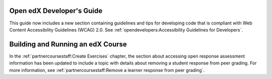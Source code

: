 
=================================
Open edX Developer's Guide
=================================

This guide now includes a new section containing guidelines and tips for
developing code that is compliant with Web Content Accessibility Guidelines
(WCAG) 2.0. See :ref:`opendevelopers:Accessibility Guidelines for Developers`.

==================================
Building and Running an edX Course
==================================

In the :ref:`partnercoursestaff:Create Exercises` chapter, the
section about accessing open response assessment information has been updated
to include a topic with details about removing a student response from peer
grading. For more information, see :ref:`partnercoursestaff:Remove a learner
response from peer grading`.
